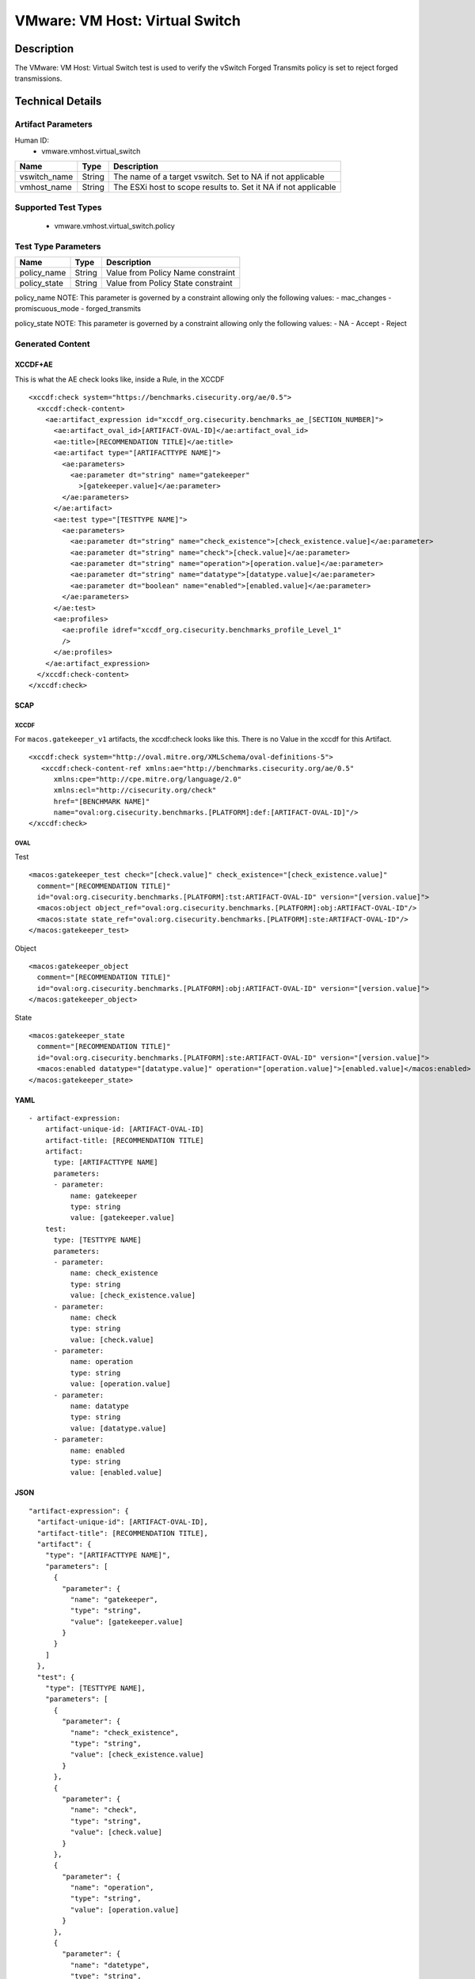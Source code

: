 VMware: VM Host: Virtual Switch
===============================

Description
-----------

The VMware: VM Host: Virtual Switch test is used to verify the vSwitch Forged Transmits policy is set to reject forged transmissions.

Technical Details
-----------------

Artifact Parameters
~~~~~~~~~~~~~~~~~~~

Human ID:
  - vmware.vmhost.virtual_switch

+-------------------------------------+-------------+------------------+
| Name                                | Type        | Description      |
+=====================================+=============+==================+
| vswitch_name                        | String      | The name of a    |
|                                     |             | target vswitch.  |
|                                     |             | Set to NA if not |
|                                     |             | applicable       |
+-------------------------------------+-------------+------------------+
| vmhost_name                         | String      | The ESXi host to |
|                                     |             | scope results    |
|                                     |             | to. Set it NA if |
|                                     |             | not applicable   |
+-------------------------------------+-------------+------------------+


Supported Test Types
~~~~~~~~~~~~~~~~~~~~

  - vmware.vmhost.virtual_switch.policy

Test Type Parameters
~~~~~~~~~~~~~~~~~~~~

============ ====== ==================================
Name         Type   Description
============ ====== ==================================
policy_name  String Value from Policy Name constraint
policy_state String Value from Policy State constraint
============ ====== ==================================

policy_name NOTE: This parameter is governed by a constraint allowing
only the following values: - mac_changes - promiscuous_mode -
forged_transmits

policy_state NOTE: This parameter is governed by a constraint allowing
only the following values: - NA - Accept - Reject

Generated Content
~~~~~~~~~~~~~~~~~

XCCDF+AE
^^^^^^^^

This is what the AE check looks like, inside a Rule, in the XCCDF

::

   <xccdf:check system="https://benchmarks.cisecurity.org/ae/0.5">
     <xccdf:check-content>
       <ae:artifact_expression id="xccdf_org.cisecurity.benchmarks_ae_[SECTION_NUMBER]">
         <ae:artifact_oval_id>[ARTIFACT-OVAL-ID]</ae:artifact_oval_id>
         <ae:title>[RECOMMENDATION TITLE]</ae:title>
         <ae:artifact type="[ARTIFACTTYPE NAME]">
           <ae:parameters>
             <ae:parameter dt="string" name="gatekeeper"
               >[gatekeeper.value]</ae:parameter>
           </ae:parameters>
         </ae:artifact>
         <ae:test type="[TESTTYPE NAME]">
           <ae:parameters>
             <ae:parameter dt="string" name="check_existence">[check_existence.value]</ae:parameter>
             <ae:parameter dt="string" name="check">[check.value]</ae:parameter>
             <ae:parameter dt="string" name="operation">[operation.value]</ae:parameter>
             <ae:parameter dt="string" name="datatype">[datatype.value]</ae:parameter>
             <ae:parameter dt="boolean" name="enabled">[enabled.value]</ae:parameter>
           </ae:parameters>
         </ae:test>
         <ae:profiles>
           <ae:profile idref="xccdf_org.cisecurity.benchmarks_profile_Level_1"
           />
         </ae:profiles>
       </ae:artifact_expression>
     </xccdf:check-content>
   </xccdf:check>

SCAP
^^^^

XCCDF
'''''

For ``macos.gatekeeper_v1`` artifacts, the xccdf:check looks like this. There is no Value in the xccdf for this Artifact.

::

   <xccdf:check system="http://oval.mitre.org/XMLSchema/oval-definitions-5">
      <xccdf:check-content-ref xmlns:ae="http://benchmarks.cisecurity.org/ae/0.5"
         xmlns:cpe="http://cpe.mitre.org/language/2.0"
         xmlns:ecl="http://cisecurity.org/check"
         href="[BENCHMARK NAME]"
         name="oval:org.cisecurity.benchmarks.[PLATFORM]:def:[ARTIFACT-OVAL-ID]"/>
   </xccdf:check>

OVAL
''''

Test

::

   <macos:gatekeeper_test check="[check.value]" check_existence="[check_existence.value]"
     comment="[RECOMMENDATION TITLE]"
     id="oval:org.cisecurity.benchmarks.[PLATFORM]:tst:ARTIFACT-OVAL-ID" version="[version.value]">
     <macos:object object_ref="oval:org.cisecurity.benchmarks.[PLATFORM]:obj:ARTIFACT-OVAL-ID"/>
     <macos:state state_ref="oval:org.cisecurity.benchmarks.[PLATFORM]:ste:ARTIFACT-OVAL-ID"/>
   </macos:gatekeeper_test>

Object

::

   <macos:gatekeeper_object
     comment="[RECOMMENDATION TITLE]"
     id="oval:org.cisecurity.benchmarks.[PLATFORM]:obj:ARTIFACT-OVAL-ID" version="[version.value]"> 
   </macos:gatekeeper_object>    

State

::

   <macos:gatekeeper_state
     comment="[RECOMMENDATION TITLE]"
     id="oval:org.cisecurity.benchmarks.[PLATFORM]:ste:ARTIFACT-OVAL-ID" version="[version.value]">
     <macos:enabled datatype="[datatype.value]" operation="[operation.value]">[enabled.value]</macos:enabled>
   </macos:gatekeeper_state>    

YAML
^^^^

::

   - artifact-expression:
       artifact-unique-id: [ARTIFACT-OVAL-ID]
       artifact-title: [RECOMMENDATION TITLE]
       artifact:
         type: [ARTIFACTTYPE NAME]
         parameters:
         - parameter: 
             name: gatekeeper
             type: string
             value: [gatekeeper.value]
       test:
         type: [TESTTYPE NAME]
         parameters:
         - parameter:
             name: check_existence
             type: string
             value: [check_existence.value]
         - parameter: 
             name: check
             type: string
             value: [check.value]
         - parameter:
             name: operation
             type: string
             value: [operation.value]
         - parameter: 
             name: datatype
             type: string
             value: [datatype.value]  
         - parameter: 
             name: enabled
             type: string
             value: [enabled.value]      

JSON
^^^^

::

   "artifact-expression": {
     "artifact-unique-id": [ARTIFACT-OVAL-ID],
     "artifact-title": [RECOMMENDATION TITLE],
     "artifact": {
       "type": "[ARTIFACTTYPE NAME]",
       "parameters": [
         {
           "parameter": {
             "name": "gatekeeper",
             "type": "string",
             "value": [gatekeeper.value]
           }
         }
       ]
     },
     "test": {
       "type": [TESTTYPE NAME],
       "parameters": [
         {
           "parameter": {
             "name": "check_existence",
             "type": "string",
             "value": [check_existence.value]
           }
         },
         {
           "parameter": {
             "name": "check",
             "type": "string",
             "value": [check.value]
           }
         },
         {
           "parameter": {
             "name": "operation",
             "type": "string",
             "value": [operation.value]
           }
         },
         {
           "parameter": {
             "name": "datetype",
             "type": "string",
             "value": [datatype.value]
           }
         },
         {
           "parameter": {
             "name": "enabled",
             "type": "string",
             "value": [enabled.value]
           }
         }
       ]
     }
   }
